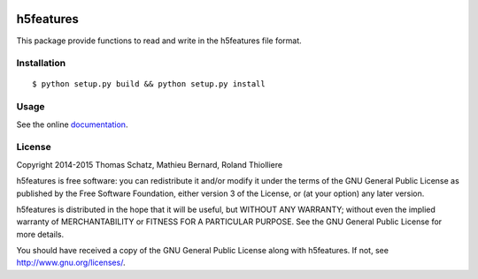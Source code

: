 .. image:: https://img.shields.io/badge/license-GPLv3-blue.svg
    :target: http://www.gnu.org/licenses/gpl-3.0.txt

.. image:: https://travis-ci.org/mmmaat/h5features2.svg?branch=master
    :target: https://travis-ci.org/mmmaat/h5features2

==========
h5features
==========

This package provide functions to read and write in the h5features file format.

Installation
------------

::

   $ python setup.py build && python setup.py install

Usage
-----

See the online `documentation`_.

.. _documentation: http://h5features.readthedocs.org/en/latest/h5features.html

License
-------

Copyright 2014-2015 Thomas Schatz, Mathieu Bernard, Roland Thiolliere

h5features is free software: you can redistribute it and/or modify
it under the terms of the GNU General Public License as published by
the Free Software Foundation, either version 3 of the License, or
(at your option) any later version.

h5features is distributed in the hope that it will be useful,
but WITHOUT ANY WARRANTY; without even the implied warranty of
MERCHANTABILITY or FITNESS FOR A PARTICULAR PURPOSE.  See the
GNU General Public License for more details.

You should have received a copy of the GNU General Public License
along with h5features.  If not, see http://www.gnu.org/licenses/.
